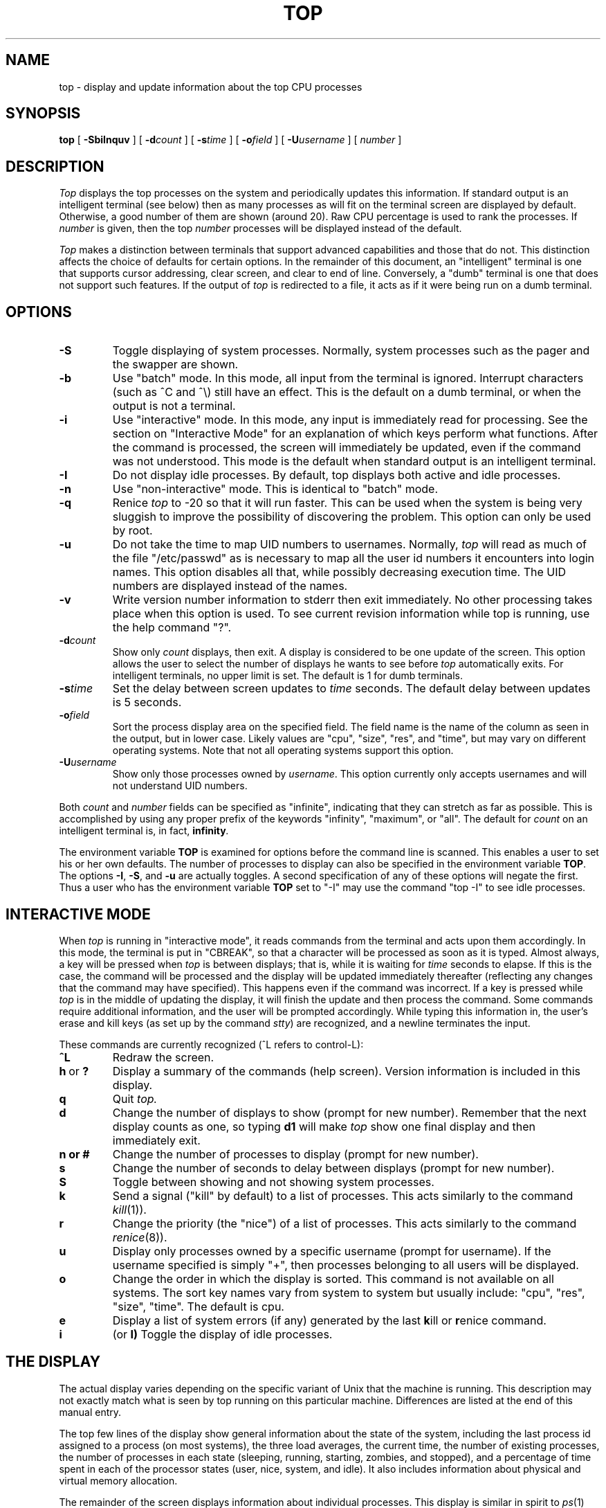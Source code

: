 .\" NOTE:  changes to the manual page for "top" should be made in the
.\"        file "top.X" and NOT in the file "top.1".
.nr N -1
.nr D 2
.TH TOP 1 Local
.UC 4
.SH NAME
top \- display and update information about the top CPU processes
.SH SYNOPSIS
.B top
[
.B \-SbiInquv
] [
.BI \-d count
] [
.BI \-s time
] [
.BI \-o field
] [
.BI \-U username
] [
.I number
]
.SH DESCRIPTION
.\" This defines appropriate quote strings for nroff and troff
.ds lq \&"
.ds rq \&"
.if t .ds lq ``
.if t .ds rq ''
.\" Just in case these number registers aren't set yet...
.if \nN==0 .nr N 10
.if \nD==0 .nr D 5
.I Top
displays the top
.if !\nN==-1 \nN
processes on the system and periodically updates this information.
.if \nN==-1 \
\{\
If standard output is an intelligent terminal (see below) then
as many processes as will fit on the terminal screen are displayed
by default.  Otherwise, a good number of them are shown (around 20).
.\}
Raw CPU percentage is used to rank the processes.  If
.I number
is given, then the top
.I number
processes will be displayed instead of the default.
.PP
.I Top
makes a distinction between terminals that support advanced capabilities
and those that do not.  This
distinction affects the choice of defaults for certain options.  In the
remainder of this document, an \*(lqintelligent\*(rq terminal is one that
supports cursor addressing, clear screen, and clear to end of line.
Conversely, a \*(lqdumb\*(rq terminal is one that does not support such
features.  If the output of
.I top
is redirected to a file, it acts as if it were being run on a dumb
terminal.
.SH OPTIONS
.TP
.B \-S
Toggle displaying of system processes.  Normally, system processes such as
the pager and the swapper are shown.
.TP
.B \-b
Use \*(lqbatch\*(rq mode.  In this mode, all input from the terminal is
ignored.  Interrupt characters (such as ^C and ^\e) still have an effect.
This is the default on a dumb terminal, or when the output is not a terminal.
.TP
.B \-i
Use \*(lqinteractive\*(rq mode.  In this mode, any input is immediately
read for processing.  See the section on \*(lqInteractive Mode\*(rq
for an explanation of
which keys perform what functions.  After the command is processed, the
screen will immediately be updated, even if the command was not
understood.  This mode is the default when standard output is an
intelligent terminal.
.TP
.B \-I
Do not display idle processes.
By default, top displays both active and idle processes.
.TP
.B \-n
Use \*(lqnon-interactive\*(rq mode.  This is identical to \*(lqbatch\*(rq
mode.
.TP
.B \-q
Renice
.I top
to -20 so that it will run faster.  This can be used when the system is
being very sluggish to improve the possibility of discovering the problem.
This option can only be used by root.
.TP
.B \-u
Do not take the time to map UID numbers to usernames.  Normally,
.I top
will read as much of the file \*(lq/etc/passwd\*(rq as is necessary to map
all the user id numbers it encounters into login names.  This option
disables all that, while possibly decreasing execution time.  The UID
numbers are displayed instead of the names.
.TP
.B \-v
Write version number information to stderr then exit immediately.
No other processing takes place when this option is used.  To see current
revision information while top is running, use the help command \*(lq?\*(rq.
.TP
.BI \-d count
Show only
.I count
displays, then exit.  A display is considered to be one update of the
screen.  This option allows the user to select the number of displays he
wants to see before
.I top
automatically exits.  For intelligent terminals, no upper limit
is set.  The default is 1 for dumb terminals.
.TP
.BI \-s time
Set the delay between screen updates to
.I time
seconds.  The default delay between updates is \nD seconds.
.TP
.BI \-o field
Sort the process display area on the specified field.  The field name is
the name of the column as seen in the output, but in lower case.  Likely
values are \*(lqcpu\*(rq, \*(lqsize\*(rq, \*(lqres\*(rq, and \*(lqtime\*(rq,
but may vary on different operating systems.  Note that
not all operating systems support this option.
.TP
.BI \-U username
Show only those processes owned by
.IR username .
This option currently only accepts usernames and will not understand
UID numbers.
.PP
Both
.I count
and
.I number
fields can be specified as \*(lqinfinite\*(rq, indicating that they can
stretch as far as possible.  This is accomplished by using any proper
prefix of the keywords
\*(lqinfinity\*(rq,
\*(lqmaximum\*(rq,
or
\*(lqall\*(rq.
The default for
.I count
on an intelligent terminal is, in fact,
.BI infinity .
.PP
The environment variable
.B TOP
is examined for options before the command line is scanned.  This enables
a user to set his or her own defaults.  The number of processes to display
can also be specified in the environment variable
.BR TOP .
The options
.BR \-I ,
.BR \-S ,
and
.B \-u
are actually toggles.  A second specification of any of these options
will negate the first.  Thus a user who has the environment variable
.B TOP
set to \*(lq\-I\*(rq may use the command \*(lqtop \-I\*(rq to see idle processes.
.SH "INTERACTIVE MODE"
When
.I top
is running in \*(lqinteractive mode\*(rq, it reads commands from the
terminal and acts upon them accordingly.  In this mode, the terminal is
put in \*(lqCBREAK\*(rq, so that a character will be
processed as soon as it is typed.  Almost always, a key will be
pressed when
.I top
is between displays; that is, while it is waiting for
.I time
seconds to elapse.  If this is the case, the command will be
processed and the display will be updated immediately thereafter
(reflecting any changes that the command may have specified).  This
happens even if the command was incorrect.  If a key is pressed while
.I top
is in the middle of updating the display, it will finish the update and
then process the command.  Some commands require additional information,
and the user will be prompted accordingly.  While typing this information
in, the user's erase and kill keys (as set up by the command
.IR stty )
are recognized, and a newline terminates the input.
.PP
These commands are currently recognized (^L refers to control-L):
.TP
.B ^L
Redraw the screen.
.IP "\fBh\fP\ or\ \fB?\fP"
Display a summary of the commands (help screen).  Version information
is included in this display.
.TP
.B q
Quit
.IR top.
.TP
.B d
Change the number of displays to show (prompt for new number).
Remember that the next display counts as one, so typing
.B d1
will make
.I top
show one final display and then immediately exit.
.TP
.B n or #
Change the number of processes to display (prompt for new number).
.TP
.B s
Change the number of seconds to delay between displays
(prompt for new number).
.TP
.B S
Toggle between showing and not showing system processes.
.TP
.B k
Send a signal (\*(lqkill\*(rq by default) to a list of processes.  This
acts similarly to the command
.IR kill (1)).
.TP
.B r
Change the priority (the \*(lqnice\*(rq) of a list of processes.
This acts similarly to the command
.IR renice (8)).
.TP
.B u
Display only processes owned by a specific username (prompt for username).
If the username specified is simply \*(lq+\*(rq, then processes belonging
to all users will be displayed.
.TP
.B o
Change the order in which the display is sorted.  This command is not
available on all systems.  The sort key names vary from system to system
but usually include:  \*(lqcpu\*(rq, \*(lqres\*(rq, \*(lqsize\*(rq,
\*(lqtime\*(rq.  The default is cpu.
.TP
.B e
Display a list of system errors (if any) generated by the last
.BR k ill
or
.BR r enice
command.
.TP
.B i
(or
.BR I)
Toggle the display of idle processes.
.SH "THE DISPLAY"
The actual display varies depending on the specific variant of Unix
that the machine is running.  This description may not exactly match
what is seen by top running on this particular machine.  Differences
are listed at the end of this manual entry.
.PP
The top few lines of the display show general information
about the state of the system, including
the last process id assigned to a process (on most systems),
the three load averages,
the current time,
the number of existing processes,
the number of processes in each state
(sleeping, running, starting, zombies, and stopped),
and a percentage of time spent in each of the processor states
(user, nice, system, and idle).
It also includes information about physical and virtual memory allocation.
.PP
The remainder of the screen displays information about individual
processes.  This display is similar in spirit to
.IR ps (1)
but it is not exactly the same.  PID is the process id, USERNAME is the name
of the process's owner (if
.B \-u
is specified, a UID column will be substituted for USERNAME),
PRI is the current priority of the process,
NICE is the nice amount (in the range \-20 to 20),
SIZE is the total size of the process (text, data, and stack),
RES is the current amount of resident memory (both SIZE and RES are
given in kilobytes),
STATE is the current state (one of \*(lqSTART\*(rq, \*(lqRUN\*(rq,
\*(lqSTOP\*(rq, \*(lqZOMB\*(rq, \*(lqDEAD\*(rq, or \*(lqCPU\*(rq)
or wait channel if the state is SLEEP,
TIME is the number of system and user cpu seconds that the process has used,
WCPU, when displayed, is the weighted cpu percentage (this is the same
value that
.IR ps (1)
displays as CPU),
CPU is the raw percentage and is the field that is sorted to determine
the order of the processes, and
COMMAND is the name of the command that the process is currently running
(if the process is swapped out, this column is marked \*(lq\*[Lt]swapped\*[Gt]\*(rq).
On multi-processor systems,
the STATE field may be followed by a slash and cpu number.
.SH NOTES
The \*(lqABANDONED\*(rq state (known in the kernel as \*(lqSWAIT\*(rq) was
abandoned, thus the name.  A process should never end up in this state.
.SH AUTHOR
William LeFebvre, EECS Department, Northwestern University
.SH ENVIRONMENT
.DT
TOP	user-configurable defaults for options.
.SH FILES
.DT
/dev/kmem		kernel memory
.br
/dev/mem		physical memory
.br
/etc/passwd		used to map UID numbers to user names
.br
/netbsd			system image
.SH BUGS
Don't shoot me, but the default for
.B \-I
has changed once again.  So many people were confused by the fact that
.I top
wasn't showing them all the processes that I have decided to make the
default behavior show idle processes, just like it did in version 2.
But to appease folks who can't stand that behavior, I have added the
ability to set \*(lqdefault\*(rq options in the environment variable
.B TOP
(see the OPTIONS section).  Those who want the behavior that version
3.0 had need only set the environment variable
.B TOP
to \*(lq\-I\*(rq.
.PP
The command name for swapped processes should be tracked down, but this
would make the program run slower.
.PP
As with
.IR ps (1),
things can change while
.I top
is collecting information for an update.  The picture it gives is only a
close approximation to reality.
.SH "SEE ALSO"
kill(1),
ps(1),
stty(1),
systat(1),
mem(4),
renice(8)

